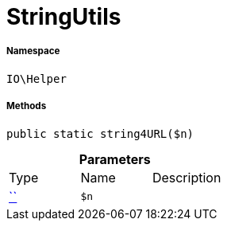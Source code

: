 :table-caption!:
:example-caption!:
:source-highlighter: prettify
:sectids!:
[[io__stringutils]]
= StringUtils





===== Namespace

`IO\Helper`






===== Methods

[source%nowrap, php, subs=+macros]
[#string4url]
----

public static string4URL($n)

----







.*Parameters*
|===
|Type |Name |Description
|         xref:5.0.0@plugin-::.adoc#[``]
a|`$n`
|
|===


